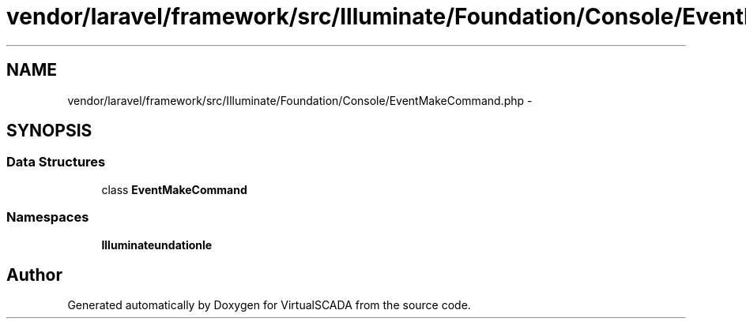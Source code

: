 .TH "vendor/laravel/framework/src/Illuminate/Foundation/Console/EventMakeCommand.php" 3 "Tue Apr 14 2015" "Version 1.0" "VirtualSCADA" \" -*- nroff -*-
.ad l
.nh
.SH NAME
vendor/laravel/framework/src/Illuminate/Foundation/Console/EventMakeCommand.php \- 
.SH SYNOPSIS
.br
.PP
.SS "Data Structures"

.in +1c
.ti -1c
.RI "class \fBEventMakeCommand\fP"
.br
.in -1c
.SS "Namespaces"

.in +1c
.ti -1c
.RI " \fBIlluminate\\Foundation\\Console\fP"
.br
.in -1c
.SH "Author"
.PP 
Generated automatically by Doxygen for VirtualSCADA from the source code\&.
